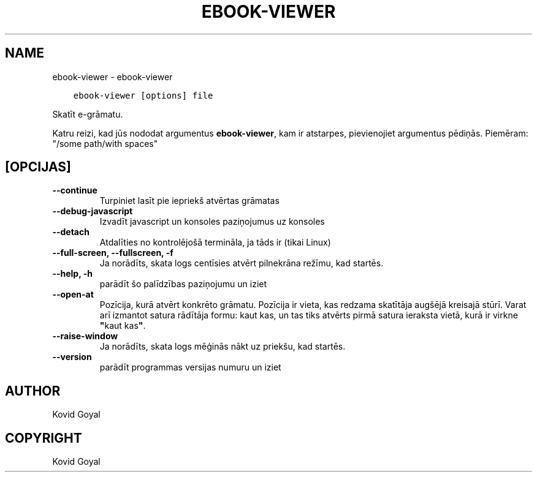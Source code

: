.\" Man page generated from reStructuredText.
.
.TH "EBOOK-VIEWER" "1" "maijs 25, 2018" "3.24.0" "calibre"
.SH NAME
ebook-viewer \- ebook-viewer
.
.nr rst2man-indent-level 0
.
.de1 rstReportMargin
\\$1 \\n[an-margin]
level \\n[rst2man-indent-level]
level margin: \\n[rst2man-indent\\n[rst2man-indent-level]]
-
\\n[rst2man-indent0]
\\n[rst2man-indent1]
\\n[rst2man-indent2]
..
.de1 INDENT
.\" .rstReportMargin pre:
. RS \\$1
. nr rst2man-indent\\n[rst2man-indent-level] \\n[an-margin]
. nr rst2man-indent-level +1
.\" .rstReportMargin post:
..
.de UNINDENT
. RE
.\" indent \\n[an-margin]
.\" old: \\n[rst2man-indent\\n[rst2man-indent-level]]
.nr rst2man-indent-level -1
.\" new: \\n[rst2man-indent\\n[rst2man-indent-level]]
.in \\n[rst2man-indent\\n[rst2man-indent-level]]u
..
.INDENT 0.0
.INDENT 3.5
.sp
.nf
.ft C
ebook\-viewer [options] file
.ft P
.fi
.UNINDENT
.UNINDENT
.sp
Skatīt e\-grāmatu.
.sp
Katru reizi, kad jūs nododat argumentus \fBebook\-viewer\fP, kam ir atstarpes, pievienojiet argumentus pēdiņās. Piemēram: "/some path/with spaces"
.SH [OPCIJAS]
.INDENT 0.0
.TP
.B \-\-continue
Turpiniet lasīt pie iepriekš atvērtas grāmatas
.UNINDENT
.INDENT 0.0
.TP
.B \-\-debug\-javascript
Izvadīt javascript un konsoles paziņojumus uz konsoles
.UNINDENT
.INDENT 0.0
.TP
.B \-\-detach
Atdalīties no kontrolējošā termināla, ja tāds ir (tikai Linux)
.UNINDENT
.INDENT 0.0
.TP
.B \-\-full\-screen, \-\-fullscreen, \-f
Ja norādīts, skata logs centīsies atvērt pilnekrāna režīmu, kad startēs.
.UNINDENT
.INDENT 0.0
.TP
.B \-\-help, \-h
parādīt šo palīdzības paziņojumu un iziet
.UNINDENT
.INDENT 0.0
.TP
.B \-\-open\-at
Pozīcija, kurā atvērt konkrēto grāmatu. Pozīcija ir vieta, kas redzama skatītāja augšējā kreisajā stūrī. Varat arī izmantot satura rādītāja formu: kaut kas, un tas tiks atvērts pirmā satura ieraksta vietā, kurā ir virkne \fB"\fPkaut kas\fB"\fP\&.
.UNINDENT
.INDENT 0.0
.TP
.B \-\-raise\-window
Ja norādīts, skata logs mēģinās nākt uz priekšu, kad startēs.
.UNINDENT
.INDENT 0.0
.TP
.B \-\-version
parādīt programmas versijas numuru un iziet
.UNINDENT
.SH AUTHOR
Kovid Goyal
.SH COPYRIGHT
Kovid Goyal
.\" Generated by docutils manpage writer.
.
